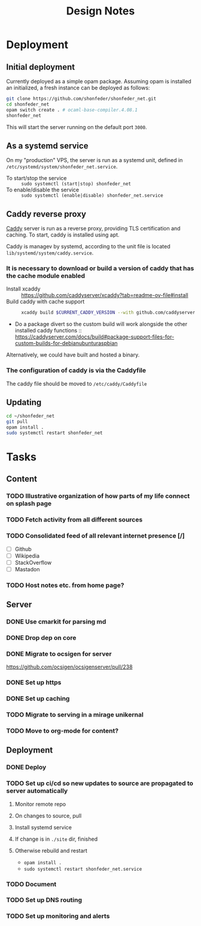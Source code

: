#+TITLE: Design Notes

* Deployment
** Initial deployment

Currently deployed as a simple opam package.
Assuming opam is installed an initialized, a fresh instance can be deployed as
follows:

#+BEGIN_SRC sh
git clone https://github.com/shonfeder/shonfeder_net.git
cd shonfeder_net
opam switch create . # ocaml-base-compiler.4.08.1
shonfeder_net
#+END_SRC

This will start the server running on the default port =3000=.

** As a systemd service
On my "production" VPS, the server is run as a systemd unit, defined in
=/etc/systemd/system/shonfeder_net.service=.

- To start/stop the service :: =sudo systemctl (start|stop) shonfeder_net=
- To enable/disable the service :: =sudo systemctl (enable|disable) shonfeder_net.service=

** Caddy reverse proxy

[[https://caddyserver.com/][Caddy]] server is run as a reverse proxy, providing TLS certification and caching.
To start, caddy is installed using apt.

Caddy is managev by systemd, according to the unit file is located
=lib/systemd/system/caddy.service=.

*** It is necessary to download or build a version of caddy that has the cache module enabled

- Install xcaddy :: https://github.com/caddyserver/xcaddy?tab=readme-ov-file#install
- Build caddy with cache support ::
  #+begin_src sh
  xcaddy build $CURRENT_CADDY_VERSION --with github.com/caddyserver/cache-handler
  #+end_src
- Do a package divert so the custom build will work alongside the other
  installed caddy functions ::
  https://caddyserver.com/docs/build#package-support-files-for-custom-builds-for-debianubunturaspbian

Alternatively, we could have built and hosted a binary.

*** The configuration of caddy is via the Caddyfile

The caddy file should be moved to =/etc/caddy/Caddyfile=

** Updating

#+BEGIN_SRC sh
cd ~/shonfeder_net
git pull
opam install .
sudo systemctl restart shonfeder_net
#+END_SRC

* Tasks
** Content
*** TODO Illustrative organization of how parts of my life connect on splash page
*** TODO Fetch activity from all different sources
*** TODO Consolidated feed of all relevant internet presence [/]
- [ ] Github
- [ ] Wikipedia
- [ ] StackOverflow
- [ ] Mastadon
*** TODO Host notes etc. from home page?
** Server
*** DONE Use cmarkit for parsing md
*** DONE Drop dep on core
*** DONE Migrate to ocsigen for server
https://github.com/ocsigen/ocsigenserver/pull/238
*** DONE Set up https
*** DONE Set up caching
*** TODO Migrate to serving in a mirage unikernal
*** TODO Move to org-mode for content?
** Deployment
*** DONE Deploy
*** TODO Set up ci/cd so new updates to source are propagated to server automatically
**** Monitor remote repo
**** On changes to source, pull
**** Install systemd service
**** If change is in =./site= dir, finished
**** Otherwise rebuild and restart
- =opam install .=
- =sudo systemctl restart shonfeder_net.service=
*** TODO Document
*** TODO Set up DNS routing
*** TODO Set up monitoring and alerts
